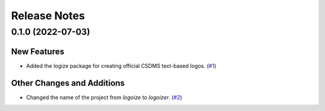 Release Notes
=============

.. towncrier release notes start

0.1.0 (2022-07-03)
------------------

New Features
````````````

- Added the logize package for creating official CSDMS text-based logos. (`#1 <https://github.com/mcflugen/logoizer/issues/1>`_)


Other Changes and Additions
```````````````````````````

- Changed the name of the project from *logoize* to *logoizer*. (`#2 <https://github.com/mcflugen/logoizer/issues/2>`_)


